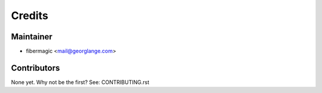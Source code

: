 =======
Credits
=======

Maintainer
----------

* fibermagic <mail@georglange.com>

Contributors
------------

None yet. Why not be the first? See: CONTRIBUTING.rst
